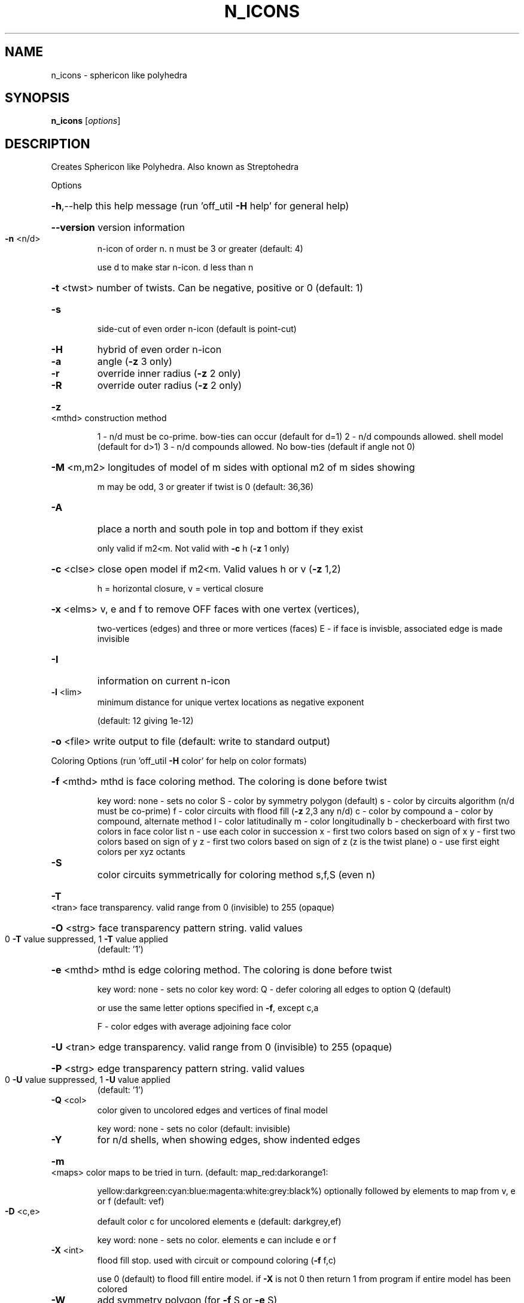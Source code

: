.\" DO NOT MODIFY THIS FILE!  It was generated by help2man
.TH N_ICONS  "1" " " "n_icons Antiprism 0.23.99+06 - http://www.antiprism.com" "User Commands"
.SH NAME
n_icons - sphericon like polyhedra 
.SH SYNOPSIS
.B n_icons
[\fI\,options\/\fR]
.SH DESCRIPTION
Creates Sphericon like Polyhedra. Also known as Streptohedra
.PP
Options
.HP
\fB\-h\fR,\-\-help this help message (run 'off_util \fB\-H\fR help' for general help)
.HP
\fB\-\-version\fR version information
.TP
\fB\-n\fR <n/d>
n\-icon of order n. n must be 3 or greater (default: 4)
.IP
use d to make star n\-icon. d less than n
.HP
\fB\-t\fR <twst> number of twists. Can be negative, positive or 0 (default: 1)
.TP
\fB\-s\fR
side\-cut of even order n\-icon (default is point\-cut)
.TP
\fB\-H\fR
hybrid of even order n\-icon
.TP
\fB\-a\fR
angle (\fB\-z\fR 3 only)
.TP
\fB\-r\fR
override inner radius (\fB\-z\fR 2 only)
.TP
\fB\-R\fR
override outer radius (\fB\-z\fR 2 only)
.HP
\fB\-z\fR <mthd> construction method
.IP
1 \- n/d must be co\-prime. bow\-ties can occur (default for d=1)
2 \- n/d compounds allowed. shell model (default for d>1)
3 \- n/d compounds allowed. No bow\-ties (default if angle not 0)
.HP
\fB\-M\fR <m,m2> longitudes of model of m sides with optional m2 of m sides showing
.IP
m may be odd, 3 or greater if twist is 0 (default: 36,36)
.TP
\fB\-A\fR
place a north and south pole in top and bottom if they exist
.IP
only valid if m2<m. Not valid with \fB\-c\fR h (\fB\-z\fR 1 only)
.HP
\fB\-c\fR <clse> close open model if m2<m. Valid values h or v (\fB\-z\fR 1,2)
.IP
h = horizontal closure, v = vertical closure
.HP
\fB\-x\fR <elms> v, e and f to remove OFF faces with one vertex (vertices),
.IP
two\-vertices (edges) and three or more vertices (faces)
E \- if face is invisble, associated edge is made invisible
.TP
\fB\-I\fR
information on current n\-icon
.TP
\fB\-l\fR <lim>
minimum distance for unique vertex locations as negative exponent
.IP
(default: 12 giving 1e\-12)
.HP
\fB\-o\fR <file> write output to file (default: write to standard output)
.PP
Coloring Options (run 'off_util \fB\-H\fR color' for help on color formats)
.HP
\fB\-f\fR <mthd> mthd is face coloring method. The coloring is done before twist
.IP
key word: none \- sets no color
S \- color by symmetry polygon (default)
s \- color by circuits algorithm (n/d must be co\-prime)
f \- color circuits with flood fill (\fB\-z\fR 2,3 any n/d)
c \- color by compound
a \- color by compound, alternate method
l \- color latitudinally
m \- color longitudinally
b \- checkerboard with first two colors in face color list
n \- use each color in succession
x \- first two colors based on sign of x
y \- first two colors based on sign of y
z \- first two colors based on sign of z (z is the twist plane)
o \- use first eight colors per xyz octants
.TP
\fB\-S\fR
color circuits symmetrically for coloring method s,f,S (even n)
.HP
\fB\-T\fR <tran> face transparency. valid range from 0 (invisible) to 255 (opaque)
.HP
\fB\-O\fR <strg> face transparency pattern string. valid values
.TP
0 \fB\-T\fR value suppressed, 1 \fB\-T\fR value applied
(default: '1')
.HP
\fB\-e\fR <mthd> mthd is edge coloring method. The coloring is done before twist
.IP
key word: none \- sets no color
key word: Q \- defer coloring all edges to option Q  (default)
.IP
or use the same letter options specified in \fB\-f\fR, except c,a
.IP
F \- color edges with average adjoining face color
.HP
\fB\-U\fR <tran> edge transparency. valid range from 0 (invisible) to 255 (opaque)
.HP
\fB\-P\fR <strg> edge transparency pattern string. valid values
.TP
0 \fB\-U\fR value suppressed, 1 \fB\-U\fR value applied
(default: '1')
.TP
\fB\-Q\fR <col>
color given to uncolored edges and vertices of final model
.IP
key word: none \- sets no color (default: invisible)
.TP
\fB\-Y\fR
for n/d shells, when showing edges, show indented edges
.HP
\fB\-m\fR <maps> color maps to be tried in turn. (default: map_red:darkorange1:
.IP
yellow:darkgreen:cyan:blue:magenta:white:grey:black%) optionally
followed by elements to map from v, e or f (default: vef)
.TP
\fB\-D\fR <c,e>
default color c for uncolored elements e (default: darkgrey,ef)
.IP
key word: none \- sets no color. elements e can include e or f
.TP
\fB\-X\fR <int>
flood fill stop. used with circuit or compound coloring (\fB\-f\fR f,c)
.IP
use 0 (default) to flood fill entire model. if \fB\-X\fR is not 0 then
return 1 from program if entire model has been colored
.TP
\fB\-W\fR
add symmetry polygon (for \fB\-f\fR S or \fB\-e\fR S)
.PP
Surface Count Reporting (options above igonored)
.HP
\fB\-J\fR <type> list n\-icons with more than one surface. Valid values for type
.IP
n = point cut even order n_icons
s = side cut even order n\-icons (surfaces > 2)
o = odd order n_icons
h = hybrids (all)
i = hybrids (where N/2 is even)
j = hybrids (where N/2 is odd)
k = hybrids (where N/4 is even)
l = hybrids (where N/4 is odd)
.HP
\fB\-K\fR <k,k2> range of n\-icons to list for multiple surfaces
.TP
\fB\-L\fR
long form report
.TP
\fB\-Z\fR
filter out case 2 types
.SH "SEE ALSO"
The full documentation for
.B n_icons
is maintained as a Texinfo manual.  If the
.B info
and
.B n_icons
programs are properly installed at your site, the command
.IP
.B info n_icons
.PP
should give you access to the complete manual.
